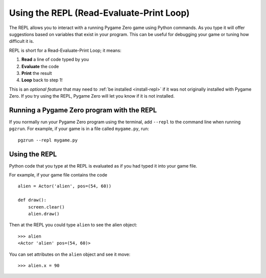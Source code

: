 Using the REPL (Read-Evaluate-Print Loop)
=========================================

The REPL allows you to interact with a running Pygame Zero game using Python
commands. As you type it will offer suggestions based on variables that exist
in your program. This can be useful for debugging your game or tuning how difficult it is.

.. image:: _static/repl.png

REPL is short for a Read-Evaluate-Print Loop; it means:

1. **Read** a line of code typed by you
2. **Evaluate** the code
3. **Print** the result
4. **Loop** back to step 1!

This is an *optional feature* that may need to :ref:`be installed
<install-repl>` if it was not originally installed with Pygame Zero. If you try
using the REPL, Pygame Zero will let you know if it is not installed.


Running a Pygame Zero program with the REPL
-------------------------------------------

If you normally run your Pygame Zero program using the terminal, add ``--repl``
to the command line when running ``pgzrun``. For example, if your game is in
a file called ``mygame.py``, run::

    pgzrun --repl mygame.py


Using the REPL
--------------

Python code that you type at the REPL is evaluated as if you had typed it into
your game file.

For example, if your game file contains the code ::

    alien = Actor('alien', pos=(54, 60))

    def draw():
        screen.clear()
        alien.draw()


Then at the REPL you could type ``alien`` to see the alien object::

    >>> alien
    <Actor 'alien' pos=(54, 60)>

You can set attributes on the ``alien`` object and see it move::

    >>> alien.x = 90
